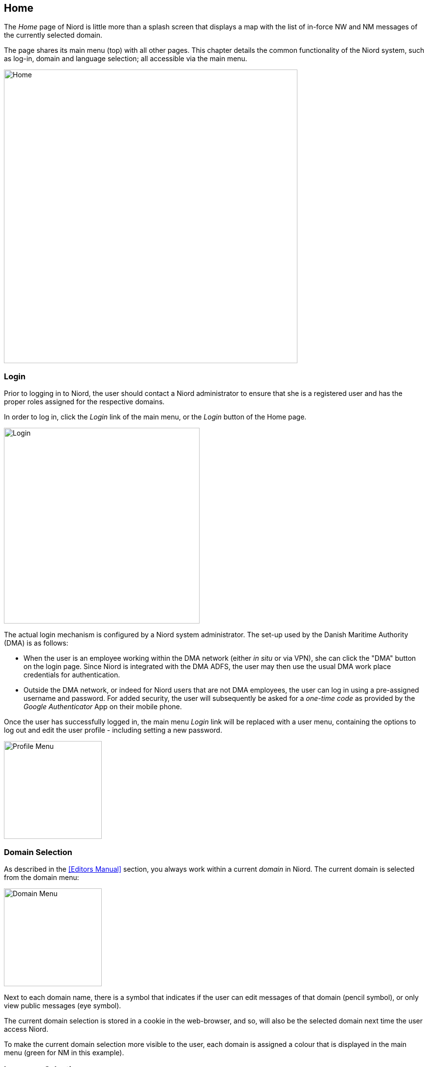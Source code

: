 
:imagesdir: images

== Home

The _Home_ page of Niord is little more than a splash screen that displays a map with
the list of in-force NW and NM messages of the currently selected domain.

The page shares its main menu (top) with all other pages.
This chapter details the common functionality of the Niord system, such as log-in,
domain and language selection; all accessible via the main menu.

image::Home.png[Home, 600]

=== Login

Prior to logging in to Niord, the user should contact a Niord administrator to ensure
that she is a registered user and has the proper roles assigned for the respective domains.

In order to log in, click the _Login_ link of the main menu, or the _Login_ button of the
Home page.

image::Log-In.png[Login, 400]

The actual login mechanism is configured by a Niord system administrator. The set-up used
by the Danish Maritime Authority (DMA) is as follows:

* When the user is an employee working within the DMA network (either _in situ_ or via VPN),
  she can click the "DMA" button on the login page.
  Since Niord is integrated with the DMA ADFS, the user
  may then use the usual DMA work place credentials for authentication.
* Outside the DMA network, or indeed for Niord users that are not DMA employees, the user
  can log in using a pre-assigned username and password.
  For added security, the user will subsequently be asked for a _one-time code_
  as provided by the _Google Authenticator_ App on their mobile phone.

Once the user has successfully logged in, the main menu _Login_ link will be replaced with
a user menu, containing the options to log out and edit the user profile - including setting
a new password.

image::ProfileMenu.png[Profile Menu, 200]

=== Domain Selection

As described in the <<Editors Manual>> section, you always work within a current _domain_ in Niord.
The current domain is selected from the domain menu:

image::DomainMenu.png[Domain Menu, 200]

Next to each domain name, there is a symbol that indicates if the user can edit messages of that
domain (pencil symbol), or only view public messages (eye symbol).

The current domain selection is stored in a cookie in the web-browser, and so, will also be
the selected domain next time the user access Niord.

To make the current domain selection more visible to the user, each domain is assigned a colour
that is displayed in the main menu (green for NM in this example).


=== Language Selection

Niord can be configured to support any number of website languages (i.e. the language used for
menus, text and labels in the Niord website) and any number of NW-NM message
model languages (i.e. the languages that the produced NW and NM messages include).
Typically, however, a Niord system supports two languages; the local language and English.

The currently selected website language is selected from the Language menu:

image::LanguageMenu.png[Language Menu, 200]

As with the current domain selection, the current language selection is stored in a cookie
in the web-browser, and so, will also be the selected language next time the user access Niord.


